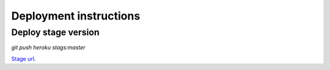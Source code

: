 Deployment instructions
=======================

Deploy stage version
--------------------

`git push heroku stags:master`

`Stage url <http://bookmarsit.geaden.com>`_.